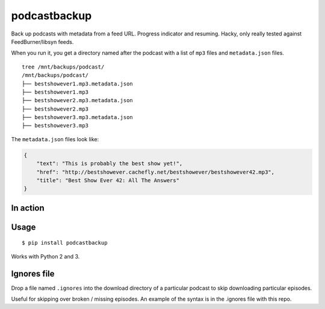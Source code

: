 podcastbackup
=============

Back up podcasts with metadata from a feed URL. Progress indicator and
resuming. Hacky, only really tested against FeedBurner/libsyn feeds.

When you run it, you get a directory named after the podcast with a list
of ``mp3`` files and ``metadata.json`` files.

::

    tree /mnt/backups/podcast/
    /mnt/backups/podcast/
    ├── bestshowever1.mp3.metadata.json
    ├── bestshowever1.mp3
    ├── bestshowever2.mp3.metadata.json
    ├── bestshowever2.mp3
    ├── bestshowever3.mp3.metadata.json
    ├── bestshowever3.mp3

The ``metadata.json`` files look like:

.. code:: json

    {
        "text": "This is probably the best show yet!",
        "href": "http://bestshowever.cachefly.net/bestshowever/bestshowever42.mp3",
        "title": "Best Show Ever 42: All The Answers"
    }


In action
---------

.. image:: http://i.imgur.com/55g4iQY.gif



Usage
-----

::

    $ pip install podcastbackup

Works with Python 2 and 3.

Ignores file
------------

Drop a file named ``.ignores`` into the download directory of a
particular podcast to skip downloading particular episodes.

Useful for skipping over broken / missing episodes. An example of the
syntax is in the .ignores file with this repo.
